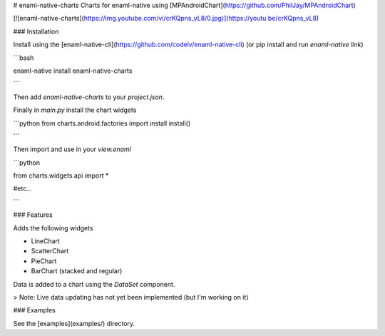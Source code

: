# enaml-native-charts
Charts for enaml-native using [MPAndroidChart](https://github.com/PhilJay/MPAndroidChart)


[![enaml-native-charts](https://img.youtube.com/vi/crKQpns_vL8/0.jpg)](https://youtu.be/crKQpns_vL8)


### Installation

Install using the [enaml-native-cli](https://github.com/codelv/enaml-native-cli) 
(or pip install and run `enaml-native link`)

```bash

enaml-native install enaml-native-charts

```

Then add `enaml-native-charts` to your `project.json`.

Finally in `main.py` install the chart widgets 

```python
from charts.android.factories import install
install()

```

Then import and use in your `view.enaml`

```python

from charts.widgets.api import *

#etc...


```

### Features

Adds the following widgets

- LineChart
- ScatterChart
- PieChart
- BarChart (stacked and regular)

Data is added to a chart using the `DataSet` component.

> Note: Live data updating has not yet been implemented (but I'm working on it) 


### Examples

See the [examples](examples/) directory.






